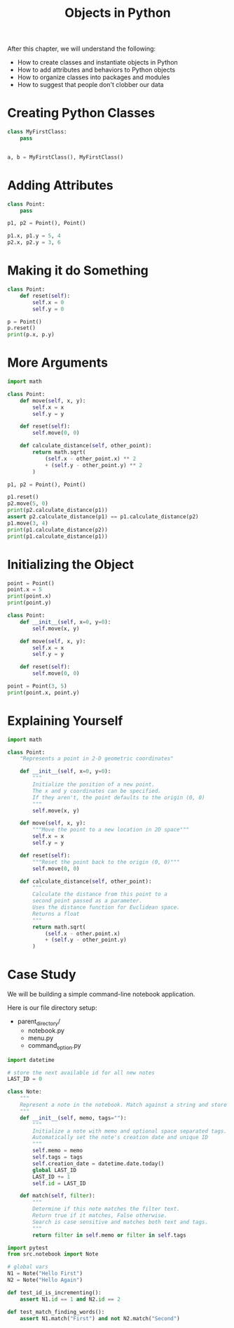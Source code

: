 #+TITLE: Objects in Python

After this chapter, we will understand the following:

- How to create classes and instantiate objects in Python
- How to add attributes and behaviors to Python objects
- How to organize classes into packages and modules
- How to suggest that people don't clobber our data

* Creating Python Classes

#+BEGIN_SRC python
class MyFirstClass:
    pass


a, b = MyFirstClass(), MyFirstClass()
#+END_SRC

* Adding Attributes

#+BEGIN_SRC python
class Point:
    pass

p1, p2 = Point(), Point()

p1.x, p1.y = 5, 4
p2.x, p2.y = 3, 6
#+END_SRC

* Making it do Something

#+BEGIN_SRC python
class Point:
    def reset(self):
        self.x = 0
        self.y = 0

p = Point()
p.reset()
print(p.x, p.y)
#+END_SRC

* More Arguments

#+BEGIN_SRC python
import math

class Point:
    def move(self, x, y):
        self.x = x
        self.y = y

    def reset(self):
        self.move(0, 0)

    def calculate_distance(self, other_point):
        return math.sqrt(
            (self.x - other_point.x) ** 2
            + (self.y - other_point.y) ** 2
        )

p1, p2 = Point(), Point()

p1.reset()
p2.move(5, 0)
print(p2.calculate_distance(p1))
assert p2.calculate_distance(p1) == p1.calculate_distance(p2)
p1.move(3, 4)
print(p1.calculate_distance(p2))
print(p1.calculate_distance(p1))
#+END_SRC

* Initializing the Object

#+BEGIN_SRC python
point = Point()
point.x = 5
print(point.x)
print(point.y)

class Point:
    def __init__(self, x=0, y=0):
        self.move(x, y)

    def move(self, x, y):
        self.x = x
        self.y = y

    def reset(self):
        self.move(0, 0)

point = Point(3, 5)
print(point.x, point.y)
#+END_SRC

* Explaining Yourself

#+BEGIN_SRC python
import math

class Point:
    "Represents a point in 2-D geometric coordinates"

    def __init__(self, x=0, y=0):
        """
        Initialize the position of a new point.
        The x and y coordinates can be specified.
        If they aren't, the point defaults to the origin (0, 0)
        """
        self.move(x, y)

    def move(self, x, y):
        """Move the point to a new location in 2D space"""
        self.x = x
        self.y = y

    def reset(self):
        """Reset the point back to the origin (0, 0)"""
        self.move(0, 0)

    def calculate_distance(self, other_point):
        """
        Calculate the distance from this point to a
        second point passed as a parameter.
        Uses the distance function for Euclidean space.
        Returns a float
        """
        return math.sqrt(
            (self.x - other.point.x)
            + (self.y - other_point.y)
        )
#+END_SRC

* Case Study

We will be building a simple command-line notebook application.

#+DOWNLOADED: /tmp/screenshot.png @ 2021-05-23 12:45:03
[[file:Case Study/screenshot_2021-05-23_12-45-03.png]]

Here is our file directory setup:
- parent_directory/
    - notebook.py
    - menu.py
    - command_option.py

#+BEGIN_SRC python :tangle notebook_app/src/notebook.py
import datetime

# store the next available id for all new notes
LAST_ID = 0

class Note:
    """
    Represent a note in the notebook. Match against a string and store tags for each note.
    """
    def __init__(self, memo, tags=""):
        """
        Initialize a note with memo and optional space separated tags.
        Automatically set the note's creation date and unique ID
        """
        self.memo = memo
        self.tags = tags
        self.creation_date = datetime.date.today()
        global LAST_ID
        LAST_ID += 1
        self.id = LAST_ID

    def match(self, filter):
        """
        Determine if this note matches the filter text.
        Return true if it matches, False otherwise.
        Search is case sensitive and matches both text and tags.
        """
        return filter in self.memo or filter in self.tags
#+END_SRC

#+BEGIN_SRC python :tangle notebook_app/tests/test_notebook.py
import pytest
from src.notebook import Note

# global vars
N1 = Note("Hello First")
N2 = Note("Hello Again")

def test_id_is_incrementing():
    assert N1.id == 1 and N2.id == 2

def test_match_finding_words():
    assert N1.match("First") and not N2.match("Second")
#+END_SRC

